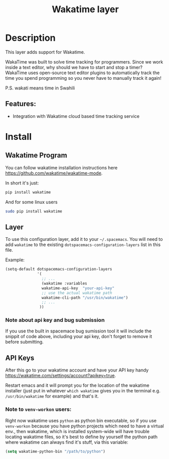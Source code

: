 #+TITLE: Wakatime layer

#+TAGS: layer|web service

[[file:img/wakatime.png]]

* Table of Contents                     :TOC_5_gh:noexport:
- [[#description][Description]]
  - [[#features][Features:]]
- [[#install][Install]]
  - [[#wakatime-program][Wakatime Program]]
  - [[#layer][Layer]]
  - [[#api-keys][API Keys]]
    - [[#note-to-venv-workon-users][Note to =venv-workon= users:]]

* Description
This layer adds support for Wakatime.

WakaTime was built to solve time tracking for programmers.
Since we work inside a text editor, why should we have to start and stop a
timer? WakaTime uses open-source text editor plugins to automatically track the
time you spend programming so you never have to manually track it again!

P.S. wakati means time in Swahili

** Features:
- Integration with Wakatime cloud based time tracking service

* Install
** Wakatime Program
You can follow wakatime installation instructions here
[[https://github.com/wakatime/wakatime-mode]].

In short it's just:

#+BEGIN_SRC sh
  pip install wakatime
#+END_SRC

And for some linux users

#+BEGIN_SRC sh
  sudo pip install wakatime
#+END_SRC

** Layer
To use this configuration layer, add it to your =~/.spacemacs=. You will need to
add =wakatime= to the existing =dotspacemacs-configuration-layers= list in this
file.

Example:

#+BEGIN_SRC emacs-lisp
  (setq-default dotspacemacs-configuration-layers
                '(
                  ;; ...
                  (wakatime :variables
                  wakatime-api-key  "your-api-key"
                  ;; use the actual wakatime path
                  wakatime-cli-path "/usr/bin/wakatime")
                  ;; ...
                 ))
#+END_SRC

*** Note about api key and bug submission
If you use the built in spacemace bug sumission tool it will include the snippit of code above, including your api key, don't forget to remove it before submitting.

** API Keys
After this go to your wakatime account and have your API key handy
[[https://wakatime.com/settings/account?apikey=true]].

Restart emacs and it will prompt you for the location of the wakatime installer
(just put in whatever =which wakatime= gives you in the terminal e.g.
=/usr/bin/wakatime= for example) and that's it.

*** Note to =venv-workon= users:
Right now wakatime uses =python= as python bin executable, so if you use
=venv-workon= because you have python projects which need to have a virtual
env., then wakatime, which is installed system-wide will have trouble locating
wakatime files, so it's best to define by yourself the python path where
wakatime can always find it's stuff, via this variable:

#+BEGIN_SRC emacs-lisp
  (setq wakatime-python-bin "/path/to/python")
#+END_SRC
